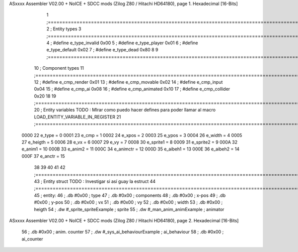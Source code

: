 ASxxxx Assembler V02.00 + NoICE + SDCC mods  (Zilog Z80 / Hitachi HD64180), page 1.
Hexadecimal [16-Bits]



                              1 ;===================================================================================================================================================
                              2 ; Entity types   
                              3 ;===================================================================================================================================================
                              4 ; #define e_type_invalid     0x00
                              5 ; #define e_type_player      0x01
                              6 ; #define e_type_default     0x02 
                              7 ; #define e_type_dead        0x80
                              8 
                              9 ;===================================================================================================================================================
                             10 ; Component types   
                             11 ;===================================================================================================================================================
                             12 ; #define e_cmp_render   0x01
                             13 ; #define e_cmp_movable  0x02
                             14 ; #define e_cmp_input    0x04
                             15 ; #define e_cmp_ai       0x08
                             16 ; #define e_cmp_animated 0x10
                             17 ; #define e_cmp_collider 0x20
                             18 
                             19 ;===================================================================================================================================================
                             20 ; Entity variables    TODO : MIrar como puedo hacer defines para poder llamar al macro LOAD_ENTITY_VARIABLE_IN_REGISTER
                             21 ;===================================================================================================================================================
                     0000    22 e_type    =  0
                     0001    23 e_cmp     =  1
                     0002    24 e_xpos    =  2
                     0003    25 e_ypos    =  3
                     0004    26 e_width   =  4
                     0005    27 e_heigth  =  5
                     0006    28 e_vx      =  6
                     0007    29 e_vy      =  7
                     0008    30 e_sprite1 =  8
                     0009    31 e_sprite2 =  9
                     000A    32 e_anim1   = 10
                     000B    33 e_anim2   = 11
                     000C    34 e_animctr = 12
                     000D    35 e_aibeh1  = 13
                     000E    36 e_aibeh2  = 14
                     000F    37 e_anctr   = 15
                             38 
                             39 
                             40 
                             41 
                             42 ;===================================================================================================================================================
                             43 ; Entity struct       TODO : Investigar si así guay la estruct
                             44 ;===================================================================================================================================================
                             45 ; entity:
                             46 ;    .db #0x00                      ; type
                             47 ;    .db #0x00                      ; components
                             48 ;    .db #0x00                      ; x-pos
                             49 ;    .db #0x00                      ; y-pos
                             50 ;    .db #0x00                      ; vx
                             51 ;    .db #0x00                      ; vy
                             52 ;    .db #0x00                      ; width
                             53 ;    .db #0x00                      ; heigth
                             54 ;    .dw #_sprite_spriteExample     ; sprite          
                             55 ;    .dw #_man_anim_animExample     ; animator
ASxxxx Assembler V02.00 + NoICE + SDCC mods  (Zilog Z80 / Hitachi HD64180), page 2.
Hexadecimal [16-Bits]



                             56 ;    .db #0x00                      ; anim. counter
                             57 ;    .dw #_sys_ai_behaviourExample  ; ai_behaviour
                             58 ;    .db #0x00                      ; ai_counter
